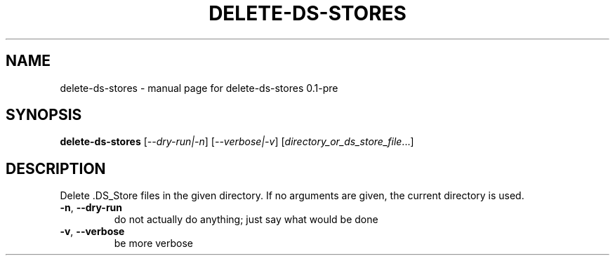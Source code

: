 .\" DO NOT MODIFY THIS FILE!  It was generated by help2man 1.49.3.
.TH DELETE-DS-STORES "1" "June 2025" "delete-ds-stores 0.1-pre" "User Commands"
.SH NAME
delete-ds-stores \- manual page for delete-ds-stores 0.1-pre
.SH SYNOPSIS
.B delete-ds-stores
[\fI\,--dry-run|-n\/\fR] [\fI\,--verbose|-v\/\fR] [\fI\,directory_or_ds_store_file\/\fR...]
.SH DESCRIPTION
Delete .DS_Store files in the given directory.
If no arguments are given, the current directory is used.
.TP
\fB\-n\fR, \fB\-\-dry\-run\fR
do not actually do anything; just say what would be done
.TP
\fB\-v\fR, \fB\-\-verbose\fR
be more verbose
